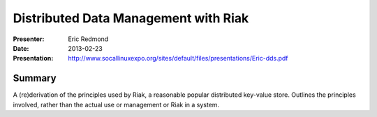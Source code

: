 =======================================
 Distributed Data Management with Riak
=======================================

:Presenter:
 Eric Redmond

:Date:
 2013-02-23

:Presentation:
 http://www.socallinuxexpo.org/sites/default/files/presentations/Eric-dds.pdf

Summary
=======

A (re)derivation of the principles used by Riak, a reasonable popular
distributed key-value store.  Outlines the principles involved, rather
than the actual use or management or Riak in a system.
